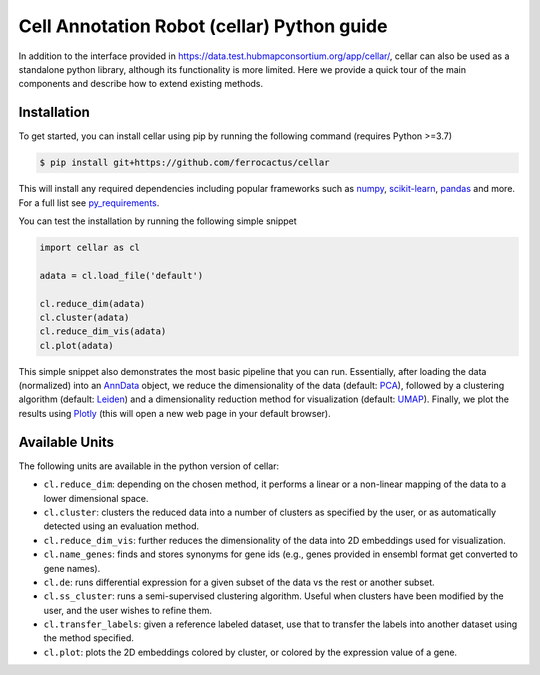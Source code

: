 *******************************************
Cell Annotation Robot (cellar) Python guide
*******************************************
In addition to the interface provided in
`<https://data.test.hubmapconsortium.org/app/cellar/>`_,
cellar can also be used as a standalone python library,
although its functionality is more limited.
Here we provide a quick tour of the main components
and describe how to extend existing methods.

Installation
____________

To get started, you can install cellar using pip by running
the following command (requires Python >=3.7)

.. code:: bash

    $ pip install git+https://github.com/ferrocactus/cellar

This will install any required dependencies including popular
frameworks such as `numpy`_, `scikit-learn`_, `pandas`_ and more.
For a full list see `py_requirements`_.

You can test the installation by running the following simple snippet

.. code:: python

    import cellar as cl

    adata = cl.load_file('default')

    cl.reduce_dim(adata)
    cl.cluster(adata)
    cl.reduce_dim_vis(adata)
    cl.plot(adata)

This simple snippet also demonstrates the most basic pipeline
that you can run. Essentially, after loading the data (normalized)
into an `AnnData`_ object, we reduce the dimensionality
of the data (default: `PCA`_), followed by a clustering algorithm
(default: `Leiden`_) and a dimensionality reduction method for visualization
(default: `UMAP`_). Finally, we plot the results using `Plotly`_ (this will
open a new web page in your default browser).

Available Units
_______________

The following units are available in the python version of cellar:

* ``cl.reduce_dim``: depending on the chosen method, it performs a linear or a non-linear mapping of the data to a lower dimensional space.
* ``cl.cluster``: clusters the reduced data into a number of clusters as specified by the user, or as automatically detected using an evaluation method.
* ``cl.reduce_dim_vis``: further reduces the dimensionality of the data into 2D embeddings used for visualization.
* ``cl.name_genes``: finds and stores synonyms for gene ids (e.g., genes provided in ensembl format get converted to gene names).
* ``cl.de``: runs differential expression for a given subset of the data vs the rest or another subset.
* ``cl.ss_cluster``: runs a semi-supervised clustering algorithm. Useful when clusters have been modified by the user, and the user wishes to refine them.
* ``cl.transfer_labels``: given a reference labeled dataset, use that to transfer the labels into another dataset using the method specified.
* ``cl.plot``: plots the 2D embeddings colored by cluster, or colored by the expression value of a gene.

.. _numpy: https://numpy.org/
.. _scikit-learn: https://scikit-learn.org/stable/
.. _pandas: https://pandas.pydata.org/
.. _py_requirements: https://github.com/ferrocactus/cellar/blob/master/py_requirements.txt
.. _AnnData: https://anndata.readthedocs.io/en/stable/anndata.AnnData.html
.. _PCA: https://scikit-learn.org/stable/modules/generated/sklearn.decomposition.PCA.html
.. _Leiden: https://github.com/vtraag/leidenalg
.. _UMAP: https://umap-learn.readthedocs.io/en/latest/
.. _Plotly: https://plotly.com/
.. _cellar: https://data.test.hubmapconsortium.org/app/cellar
